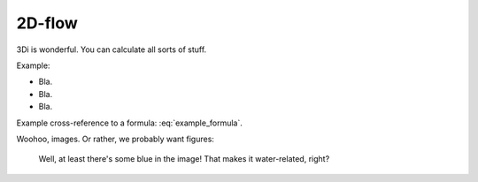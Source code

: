 2D-flow
============

3Di is wonderful. You can calculate all sorts of stuff.

Example:

- Bla.

- Bla.

- Bla.

Example cross-reference to a formula: :eq:`example_formula`.

Woohoo, images. Or rather, we probably want figures:


.. figure:: example_image.png
   :alt: Photo of model trains

   Well, at least there's some blue in the image! That makes it water-related,
   right?
